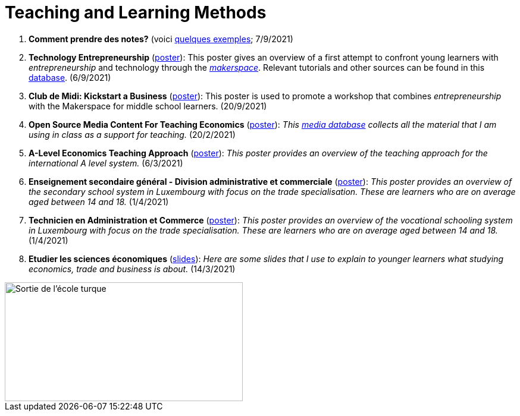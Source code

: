 = Teaching and Learning Methods

. *Comment prendre des notes?* (voici link:taking-notes.html[quelques exemples]; 7/9/2021)
. *Technology Entrepreneurship* (link:../posters/04_Technology_Entrepreneurship_Education.pdf[poster]): This poster gives an overview of a first attempt to confront young learners with _entrepreneurship_ and technology through the link:https://www.makerspace.lu/[_makerspace_]. Relevant tutorials and other sources can be found in this link:https://docs.google.com/spreadsheets/d/1EYiVXnArmv5ou1BTaaZGYh9QgV_grjzNWdl6x1dn64w/edit?usp=sharing[database]. (6/9/2021)
. *Club de Midi: Kickstart a Business* (link:../teaching/cdm-kickstart-a-business/CdM-Kickstart-a-Business-Poster.jpg[poster]): This poster is used to promote a workshop that combines _entrepreneurship_ with the Makerspace for middle school learners. (20/9/2021)
. *Open Source Media Content For Teaching Economics* (link:../posters/01_Poster_IFEN_Landscape.pdf[poster]): _This link:https://drive.google.com/file/d/1G6oxgboywzi4rEmuShdcNWmS6MlX__Vf/view?usp=sharing[media database] collects all the material that I am using in class as a support for teaching._ (20/2/2021)
. *A-Level Economics Teaching Approach* (link:../posters/01_Poster_A_level.pdf[poster]): _This poster provides an overview of the teaching approach for the international A level system._ (6/3/2021)
. *Enseignement secondaire général - Division administrative et commerciale* (link:../posters/03_Poster_Departement_Sciences_Economiques_ESG.pdf[poster]): _This poster provides an overview of the secondary school system in Luxembourg with focus on the trade specialisation. These are learners who are on average aged between 14 and 18._ (1/4/2021)
. *Technicien en Administration et Commerce* (link:../posters/03_Poster_Departement_Sciences_Economiques_TPCM.pdf[poster]): _This poster provides an overview of the vocational schooling system in Luxembourg with focus on the trade specialisation. These are learners who are on average aged between 14 and 18._ (1/4/2021)
. *Etudier les sciences économiques* (link:../posters/03-EconomieExpliquee.pdf[slides]): _Here are some slides that I use to explain to younger learners what studying economics, trade and business is about._ (14/3/2021)


image::../img/end-of-schoolday.webp[Sortie de l'école turque, 400, 200, align="center"]
